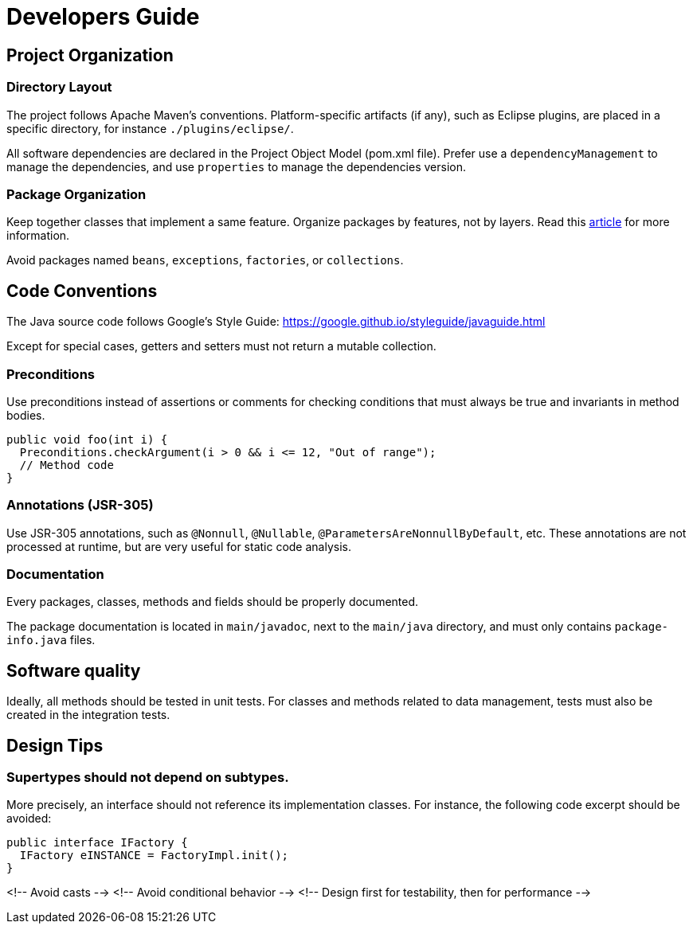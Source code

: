 = Developers Guide


==  Project Organization

=== Directory Layout

The project follows Apache Maven's conventions.
Platform-specific artifacts (if any), such as Eclipse plugins, are placed in a specific directory,
for instance `./plugins/eclipse/`.

All software dependencies are declared in the Project Object Model (pom.xml file).
Prefer use a `dependencyManagement` to manage the dependencies, and use `properties` to manage the dependencies version.

=== Package Organization

Keep together classes that implement a same feature.
Organize packages by features, not by layers.
Read this http://www.javapractices.com/topic/TopicAction.do?Id=205[article] for more information.

Avoid packages named `beans`, `exceptions`, `factories`, or `collections`.


== Code Conventions

The Java source code follows Google's Style Guide:
https://google.github.io/styleguide/javaguide.html

Except for special cases, getters and setters must not return a mutable collection.

### Preconditions

Use preconditions instead of assertions or comments for checking conditions that must always be true and invariants in method bodies.

```java
public void foo(int i) {
  Preconditions.checkArgument(i > 0 && i <= 12, "Out of range");
  // Method code
}
```

### Annotations (JSR-305)

Use JSR-305 annotations, such as `@Nonnull`, `@Nullable`, `@ParametersAreNonnullByDefault`, etc.
These annotations are not processed at runtime, but are very useful for static code analysis.

### Documentation

Every packages, classes, methods and fields should be properly documented.

The package documentation is located in `main/javadoc`, next to the `main/java` directory, and must only contains `package-info.java` files.


## Software quality

Ideally, all methods should be tested in unit tests. For classes and methods related to data management, tests must also be created in the integration tests.


## Design Tips

### Supertypes should not depend on subtypes.

More precisely, an interface should not reference its implementation classes. For instance, the following code excerpt should be avoided:

```java
public interface IFactory {
  IFactory eINSTANCE = FactoryImpl.init();
}
```

<!-- Avoid casts -->
<!-- Avoid conditional behavior -->
<!-- Design first for testability, then for performance -->
